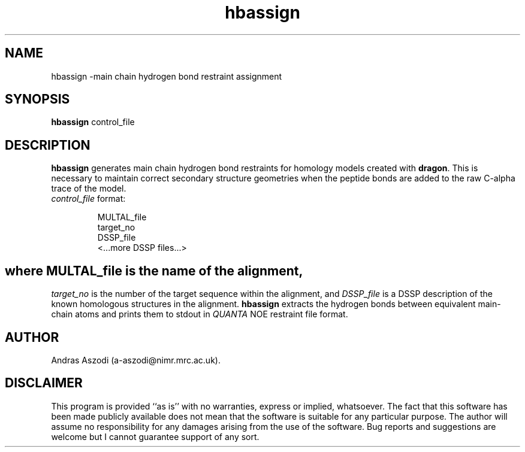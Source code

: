.\" Copyright (c) 1993-1996 Andras Aszodi
.TH hbassign 1 "5 June 1996"
.de BP
.sp
.ti \-.2i
\(**
..

.SH NAME
hbassign \-main chain hydrogen bond restraint assignment

.SH SYNOPSIS
.hy 0
.na
.B hbassign \c
.RB control_file
.ad b
.hy 1
.SH DESCRIPTION
.B hbassign\c
\& generates main chain hydrogen bond restraints for
homology models created with
.B dragon\c
\&. This is necessary to maintain correct secondary structure
geometries when the peptide bonds are added to the raw C\-alpha
trace of the model.

.TP
\fIcontrol_file\fP format:

.br
MULTAL_file
.br
target_no
.br
DSSP_file
.br
<...more DSSP files...>

.SH
where \fIMULTAL_file\fP is the name of the alignment,
\fItarget_no\fP is the number of the target sequence
within the alignment, and \fIDSSP_file\fP is a DSSP
description of the known homologous structures in
the alignment. 
.B hbassign\c
\& extracts the hydrogen bonds between equivalent main-chain
atoms and prints them to stdout in \fIQUANTA\fP NOE restraint
file format. 

.SH AUTHOR
Andras Aszodi (a-aszodi@nimr.mrc.ac.uk).

.SH DISCLAIMER
This program is provided ``as is'' with no warranties, express or implied,
whatsoever. The fact that this software has been made publicly available
does not mean that the software is suitable for any particular
purpose. The author will assume no responsibility for any damages
arising from the use of the software. Bug reports and suggestions
are welcome but I cannot guarantee support of any sort.

